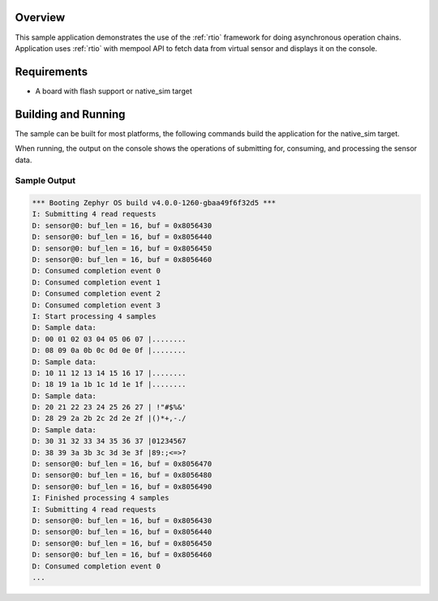 .. zephyr:code-sample:: sensor_batch_processing
   :name: Sensor batch processing
   :relevant-api: rtio

   Implement a sensor device using RTIO for asynchronous data processing.

Overview
********

This sample application demonstrates the use of the :ref:`rtio` framework for
doing asynchronous operation chains.
Application uses :ref:`rtio` with mempool API to fetch data from virtual sensor
and displays it on the console.

Requirements
************

* A board with flash support or native_sim target

Building and Running
********************

The sample can be built for most platforms, the following commands build the
application for the native_sim target.

.. zephyr-app-commands::
   :zephyr-app: samples/subsys/rtio
   :board: native_sim
   :goals: build run
   :compact:

When running, the output on the console shows the operations of
submitting for, consuming, and processing the sensor data.

Sample Output
=============

.. code-block:: console

   *** Booting Zephyr OS build v4.0.0-1260-gbaa49f6f32d5 ***
   I: Submitting 4 read requests
   D: sensor@0: buf_len = 16, buf = 0x8056430
   D: sensor@0: buf_len = 16, buf = 0x8056440
   D: sensor@0: buf_len = 16, buf = 0x8056450
   D: sensor@0: buf_len = 16, buf = 0x8056460
   D: Consumed completion event 0
   D: Consumed completion event 1
   D: Consumed completion event 2
   D: Consumed completion event 3
   I: Start processing 4 samples
   D: Sample data:
   D: 00 01 02 03 04 05 06 07 |........
   D: 08 09 0a 0b 0c 0d 0e 0f |........
   D: Sample data:
   D: 10 11 12 13 14 15 16 17 |........
   D: 18 19 1a 1b 1c 1d 1e 1f |........
   D: Sample data:
   D: 20 21 22 23 24 25 26 27 | !"#$%&'
   D: 28 29 2a 2b 2c 2d 2e 2f |()*+,-./
   D: Sample data:
   D: 30 31 32 33 34 35 36 37 |01234567
   D: 38 39 3a 3b 3c 3d 3e 3f |89:;<=>?
   D: sensor@0: buf_len = 16, buf = 0x8056470
   D: sensor@0: buf_len = 16, buf = 0x8056480
   D: sensor@0: buf_len = 16, buf = 0x8056490
   I: Finished processing 4 samples
   I: Submitting 4 read requests
   D: sensor@0: buf_len = 16, buf = 0x8056430
   D: sensor@0: buf_len = 16, buf = 0x8056440
   D: sensor@0: buf_len = 16, buf = 0x8056450
   D: sensor@0: buf_len = 16, buf = 0x8056460
   D: Consumed completion event 0
   ...
